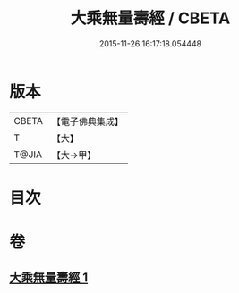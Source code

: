 #+TITLE: 大乘無量壽經 / CBETA
#+DATE: 2015-11-26 16:17:18.054448
* 版本
 |     CBETA|【電子佛典集成】|
 |         T|【大】     |
 |     T@JIA|【大→甲】   |

* 目次
* 卷
** [[file:KR6j0108_001.txt][大乘無量壽經 1]]
